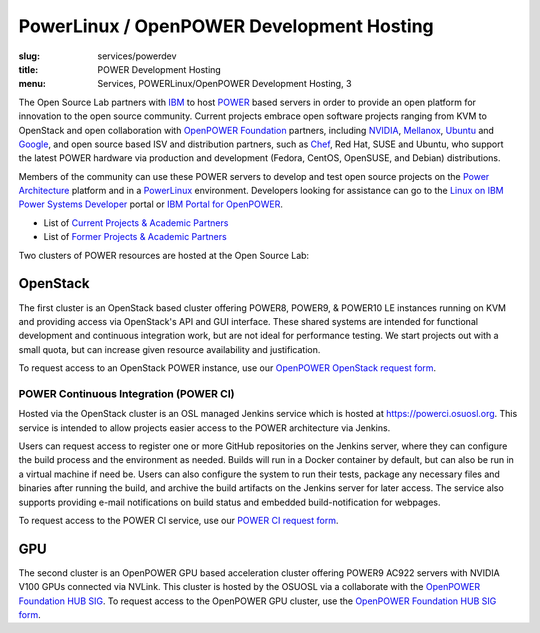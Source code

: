 PowerLinux / OpenPOWER Development Hosting
==========================================
:slug: services/powerdev
:title: POWER Development Hosting
:menu: Services, POWERLinux/OpenPOWER Development Hosting, 3

The Open Source Lab partners with `IBM`_ to host `POWER`_ based servers in order to provide an open platform for
innovation to the open source community. Current projects embrace open software projects ranging from KVM to OpenStack
and open collaboration with `OpenPOWER Foundation`_ partners, including `NVIDIA`_, `Mellanox`_, `Ubuntu`_ and
`Google`_, and open source based ISV and distribution partners, such as `Chef`_, Red Hat, SUSE and Ubuntu, who support
the latest POWER hardware via production and development (Fedora, CentOS, OpenSUSE, and Debian) distributions.

.. _IBM: http://www-03.ibm.com/linux/ltc/
.. _POWER: http://en.wikipedia.org/wiki/IBM_POWER_microprocessors
.. _OpenPOWER Foundation: http://openpowerfoundation.org
.. _NVIDIA: http://www.nvidia.com
.. _Mellanox: https://www.mellanox.com
.. _Ubuntu: http://www.ubuntu.com
.. _Google: https://opensource.google.com/
.. _Chef: https://www.chef.io/chef/

Members of the community can use these POWER servers to develop and test open source projects on the `Power
Architecture`_ platform and in a `PowerLinux`_ environment. Developers looking for assistance can go to the `Linux on
IBM Power Systems Developer`_ portal or `IBM Portal for OpenPOWER`_.

.. _Power Architecture: http://en.wikipedia.org/wiki/Power_Architecture
.. _PowerLinux: http://en.wikipedia.org/wiki/PowerLinux
.. _Linux on IBM Power Systems Developer: https://developer.ibm.com/linuxonpower/
.. _IBM Portal for OpenPOWER: https://www-355.ibm.com/systems/power/openpower/


* List of `Current Projects & Academic Partners`_

* List of `Former Projects & Academic Partners`_

.. _Current Projects & Academic Partners: /services/powerdev/current-projects
.. _Former Projects & Academic Partners: /services/powerdev/former-projects

Two clusters of POWER resources are hosted at the Open Source Lab:

OpenStack
---------

The first cluster is an OpenStack based cluster offering POWER8, POWER9, & POWER10 LE instances running on KVM and
providing access via OpenStack's API and GUI interface.  These shared systems are intended for functional development
and continuous integration work, but are not ideal for performance testing.  We start projects out with a small quota,
but can increase given resource availability and justification.

To request access to an OpenStack POWER instance, use our `OpenPOWER OpenStack request form`_.

.. _powerci:

POWER Continuous Integration (POWER CI)
~~~~~~~~~~~~~~~~~~~~~~~~~~~~~~~~~~~~~~~

Hosted via the OpenStack cluster is an OSL managed Jenkins service which is hosted at https://powerci.osuosl.org. This
service is intended to allow projects easier access to the POWER architecture via Jenkins.

Users can request access to register one or more GitHub repositories on the Jenkins server, where they can configure
the build process and the environment as needed.  Builds will run in a Docker container by default, but can also be run
in a virtual machine if need be. Users can also configure the system to run their tests, package any necessary files
and binaries after running the build, and archive the build artifacts on the Jenkins server for later access. The
service also supports providing e-mail notifications on build status and embedded build-notification for webpages.

To request access to the POWER CI service, use our `POWER CI request form`_.

GPU
---

The second cluster is an OpenPOWER GPU based acceleration cluster offering POWER9 AC922 servers with NVIDIA
V100 GPUs connected via NVLink. This cluster is hosted by the OSUOSL via a collaborate with the `OpenPOWER Foundation
HUB SIG`_.  To request access to the OpenPOWER GPU cluster, use the `OpenPOWER Foundation HUB SIG form`_.

.. _OpenPOWER OpenStack request form: /services/powerdev/request_hosting
.. _POWER CI request form: /services/powerdev/request_powerci
.. _OpenPOWER Foundation HUB SIG: https://openpower.foundation/hub/
.. _OpenPOWER Foundation HUB SIG form: https://openpower.foundation/hub/oregonstateuniversity/
